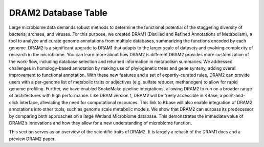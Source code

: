 DRAM2 Database Table
====================

Large microbiome data demands robust methods to determine the functional potential of the staggering diversity of bacteria, archaea, and viruses. For this purpose, we created DRAM1 (Distilled and Refined Annotations of Metabolism), a tool to analyze and curate genome annotations from multiple databases, summarizing the functions encoded by each genome. DRAM2 is a significant upgrade to DRAM1 that adapts to the larger scale of datasets and evolving complexity of research in the microbiome. You can learn more about how DRAM2 is different  DRAM2 provides more customization of the work-flow, including database selection and returned information in metabolism summaries. We addressed challenges in homology-based annotation by making use of phylogenetic trees and gene synteny, adding overall improvement to functional annotation. With these new features and a set of expertly-curated rules, DRAM2 can provide users with a per-genome list of metabolic traits or adjectives (e.g.  sulfate reducer, methanogen) to allow for rapid genome profiling. Further, we have enabled SnakeMake pipeline integrations, allowing DRAM2 to run on a broader range of architectures with high performance. Like DRAM version 1, DRAM2 will be freely accessible in KBase, a point-and-click interface, alleviating the need for computational resources. This link to Kbase will also enable integration of DRAM2 annotations into other tools, such as genome scale metabolic models. We show that DRAM2 can surpass its predecessor by comparing both approaches on a large Wetland Microbiome database. This demonstrates the immediate value of DRAM2’s innovations and how they allow for a new understanding of microbiome function. 


This section serves as an overview of the scientific traits of DRAM2. It is
largely a rehash of the DRAM1 docs and a preview DRAM2 paper.
